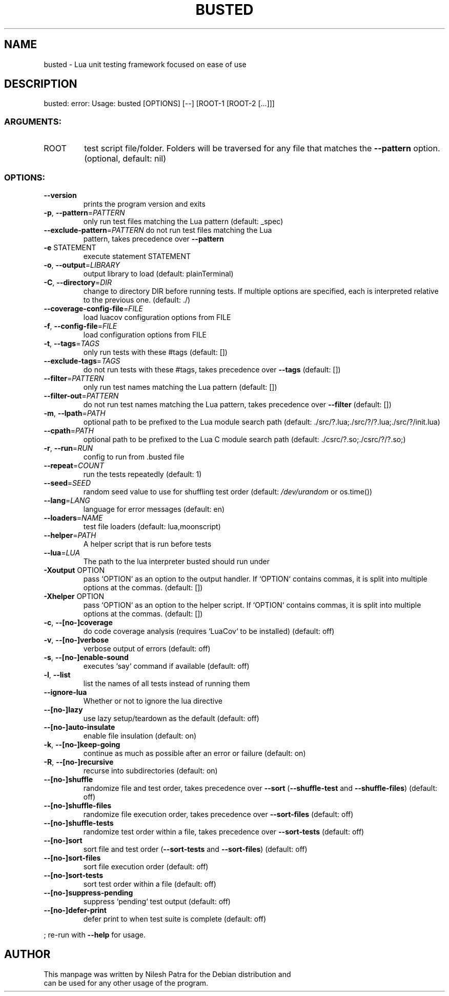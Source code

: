 .\" DO NOT MODIFY THIS FILE!  It was generated by help2man 1.47.16.
.TH BUSTED "1" "August 2022" "busted 2.1.1" "User Commands"
.SH NAME
busted \- Lua unit testing framework focused on ease of use
.SH DESCRIPTION
busted: error: Usage: busted [OPTIONS] [\-\-] [ROOT\-1 [ROOT\-2 [...]]]
.SS "ARGUMENTS:"
.TP
ROOT
test script file/folder. Folders will be
traversed for any file that matches the
\fB\-\-pattern\fR option. (optional, default: nil)
.SS "OPTIONS:"
.TP
\fB\-\-version\fR
prints the program version and exits
.TP
\fB\-p\fR, \fB\-\-pattern\fR=\fI\,PATTERN\/\fR
only run test files matching the Lua
pattern (default: _spec)
.TP
\fB\-\-exclude\-pattern\fR=\fI\,PATTERN\/\fR do not run test files matching the Lua
pattern, takes precedence over \fB\-\-pattern\fR
.TP
\fB\-e\fR STATEMENT
execute statement STATEMENT
.TP
\fB\-o\fR, \fB\-\-output\fR=\fI\,LIBRARY\/\fR
output library to load (default:
plainTerminal)
.TP
\fB\-C\fR, \fB\-\-directory\fR=\fI\,DIR\/\fR
change to directory DIR before running
tests. If multiple options are specified,
each is interpreted relative to the
previous one. (default: ./)
.TP
\fB\-\-coverage\-config\-file\fR=\fI\,FILE\/\fR
load luacov configuration options from FILE
.TP
\fB\-f\fR, \fB\-\-config\-file\fR=\fI\,FILE\/\fR
load configuration options from FILE
.TP
\fB\-t\fR, \fB\-\-tags\fR=\fI\,TAGS\/\fR
only run tests with these #tags (default:
[])
.TP
\fB\-\-exclude\-tags\fR=\fI\,TAGS\/\fR
do not run tests with these #tags, takes
precedence over \fB\-\-tags\fR (default: [])
.TP
\fB\-\-filter\fR=\fI\,PATTERN\/\fR
only run test names matching the Lua
pattern (default: [])
.TP
\fB\-\-filter\-out\fR=\fI\,PATTERN\/\fR
do not run test names matching the Lua
pattern, takes precedence over \fB\-\-filter\fR
(default: [])
.TP
\fB\-m\fR, \fB\-\-lpath\fR=\fI\,PATH\/\fR
optional path to be prefixed to the Lua
module search path (default:
\&./src/?.lua;./src/?/?.lua;./src/?/init.lua)
.TP
\fB\-\-cpath\fR=\fI\,PATH\/\fR
optional path to be prefixed to the Lua C
module search path (default:
\&./csrc/?.so;./csrc/?/?.so;)
.TP
\fB\-r\fR, \fB\-\-run\fR=\fI\,RUN\/\fR
config to run from .busted file
.TP
\fB\-\-repeat\fR=\fI\,COUNT\/\fR
run the tests repeatedly (default: 1)
.TP
\fB\-\-seed\fR=\fI\,SEED\/\fR
random seed value to use for shuffling test
order (default: \fI\,/dev/urandom\/\fP or os.time())
.TP
\fB\-\-lang\fR=\fI\,LANG\/\fR
language for error messages (default: en)
.TP
\fB\-\-loaders\fR=\fI\,NAME\/\fR
test file loaders (default: lua,moonscript)
.TP
\fB\-\-helper\fR=\fI\,PATH\/\fR
A helper script that is run before tests
.TP
\fB\-\-lua\fR=\fI\,LUA\/\fR
The path to the lua interpreter busted
should run under
.TP
\fB\-Xoutput\fR OPTION
pass `OPTION` as an option to the output
handler. If `OPTION` contains commas, it is
split into multiple options at the commas.
(default: [])
.TP
\fB\-Xhelper\fR OPTION
pass `OPTION` as an option to the helper
script. If `OPTION` contains commas, it is
split into multiple options at the commas.
(default: [])
.TP
\fB\-c\fR, \fB\-\-[no\-]coverage\fR
do code coverage analysis (requires
`LuaCov` to be installed) (default: off)
.TP
\fB\-v\fR, \fB\-\-[no\-]verbose\fR
verbose output of errors (default: off)
.TP
\fB\-s\fR, \fB\-\-[no\-]enable\-sound\fR
executes `say` command if available
(default: off)
.TP
\fB\-l\fR, \fB\-\-list\fR
list the names of all tests instead of
running them
.TP
\fB\-\-ignore\-lua\fR
Whether or not to ignore the lua directive
.TP
\fB\-\-[no\-]lazy\fR
use lazy setup/teardown as the default
(default: off)
.TP
\fB\-\-[no\-]auto\-insulate\fR
enable file insulation (default: on)
.TP
\fB\-k\fR, \fB\-\-[no\-]keep\-going\fR
continue as much as possible after an error
or failure (default: on)
.TP
\fB\-R\fR, \fB\-\-[no\-]recursive\fR
recurse into subdirectories (default: on)
.TP
\fB\-\-[no\-]shuffle\fR
randomize file and test order, takes
precedence over \fB\-\-sort\fR (\fB\-\-shuffle\-test\fR and
\fB\-\-shuffle\-files\fR) (default: off)
.TP
\fB\-\-[no\-]shuffle\-files\fR
randomize file execution order, takes
precedence over \fB\-\-sort\-files\fR (default: off)
.TP
\fB\-\-[no\-]shuffle\-tests\fR
randomize test order within a file, takes
precedence over \fB\-\-sort\-tests\fR (default: off)
.TP
\fB\-\-[no\-]sort\fR
sort file and test order (\fB\-\-sort\-tests\fR and
\fB\-\-sort\-files\fR) (default: off)
.TP
\fB\-\-[no\-]sort\-files\fR
sort file execution order (default: off)
.TP
\fB\-\-[no\-]sort\-tests\fR
sort test order within a file (default:
off)
.TP
\fB\-\-[no\-]suppress\-pending\fR
suppress `pending` test output (default:
off)
.TP
\fB\-\-[no\-]defer\-print\fR
defer print to when test suite is complete
(default: off)
.PP
; re\-run with \fB\-\-help\fR for usage.
.SH AUTHOR
 This manpage was written by Nilesh Patra for the Debian distribution and
 can be used for any other usage of the program.
